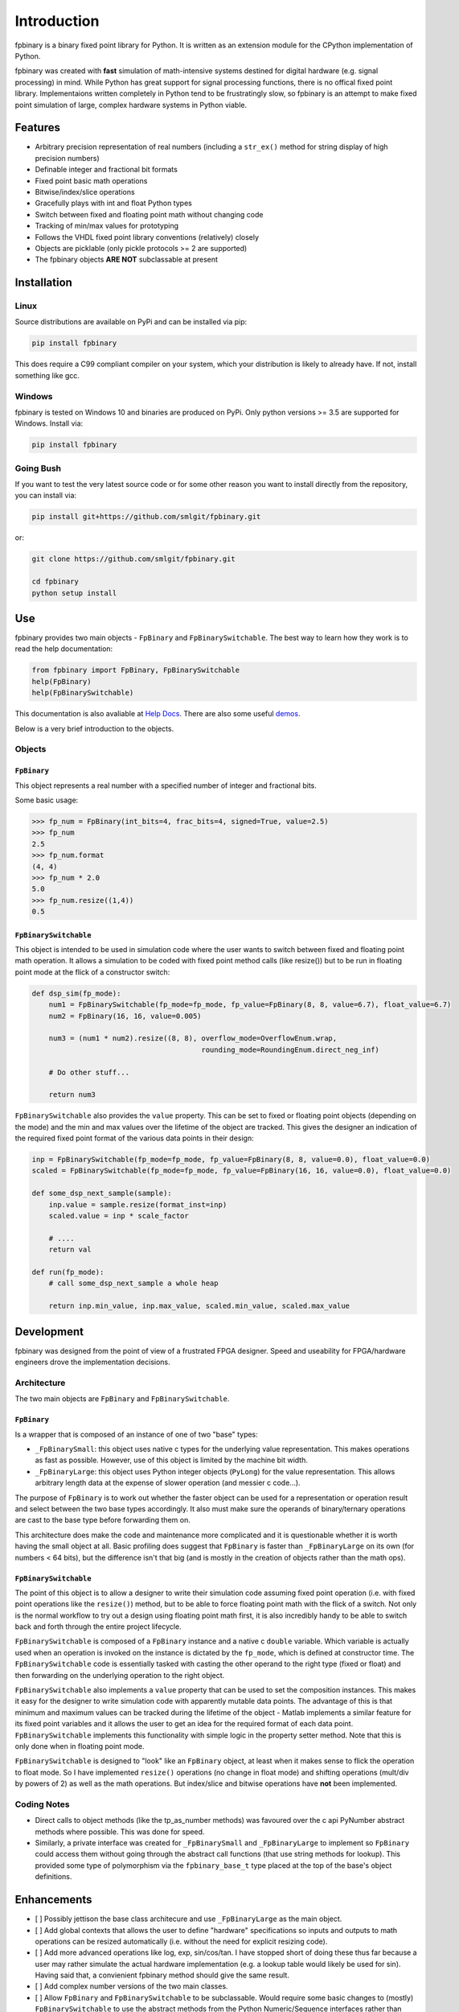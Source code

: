 
Introduction
================

fpbinary is a binary fixed point library for Python. It is written as an extension module for the CPython implementation of Python.

fpbinary was created with **fast** simulation of math-intensive systems destined for digital hardware (e.g. signal processing) in mind. While Python has great support for signal processing functions, there is no offical fixed point library. Implementaions written completely in Python tend to be frustratingly slow, so fpbinary is an attempt to make fixed point simulation of large, complex hardware systems in Python viable.


Features
--------


* Arbitrary precision representation of real numbers (including a ``str_ex()`` method for string display of high precision numbers)
* Definable integer and fractional bit formats
* Fixed point basic math operations
* Bitwise/index/slice operations
* Gracefully plays with int and float Python types
* Switch between fixed and floating point math without changing code
* Tracking of min/max values for prototyping
* Follows the VHDL fixed point library conventions (relatively) closely
* Objects are picklable (only pickle protocols >= 2 are supported)
* The fpbinary objects **ARE NOT** subclassable at present


Installation
------------

Linux
^^^^^

Source distributions are available on PyPi and can be installed via pip:

.. code-block:: bash

   pip install fpbinary

This does require a C99 compliant compiler on your system, which your distribution is likely to already have. If not, install something like gcc.

Windows
^^^^^^^

fpbinary is tested on Windows 10 and binaries are produced on PyPi. Only python versions >= 3.5 are supported for Windows. Install via:

.. code-block:: bash

   pip install fpbinary

Going Bush
^^^^^^^^^^

If you want to test the very latest source code or for some other reason you want to install directly from the repository, you can install via:

.. code-block:: bash

   pip install git+https://github.com/smlgit/fpbinary.git

or:

.. code-block:: bash

   git clone https://github.com/smlgit/fpbinary.git

   cd fpbinary
   python setup install


Use
---

fpbinary provides two main objects - ``FpBinary`` and ``FpBinarySwitchable``. The best way to learn how they work is to read the help documentation:

.. code-block:: python

   from fpbinary import FpBinary, FpBinarySwitchable
   help(FpBinary)
   help(FpBinarySwitchable)

This documentation is also avaliable at `Help Docs <objects.html>`_. There are also some useful `demos <https://github.com/smlgit/fpbinary/tree/master/demos>`_.

Below is a very brief introduction to the objects.

Objects
^^^^^^^

``FpBinary``
~~~~~~~~~~~~~~~~

This object represents a real number with a specified number of integer and fractional bits.

Some basic usage:

.. code-block:: python

   >>> fp_num = FpBinary(int_bits=4, frac_bits=4, signed=True, value=2.5)
   >>> fp_num
   2.5
   >>> fp_num.format
   (4, 4)
   >>> fp_num * 2.0
   5.0
   >>> fp_num.resize((1,4))
   0.5

``FpBinarySwitchable``
~~~~~~~~~~~~~~~~~~~~~~~~~~

This object is intended to be used in simulation code where the user wants to switch between fixed and floating point math operation. It allows a simulation to be coded with fixed point method calls (like resize()) but to be run in floating point mode at the flick of a constructor switch:

.. code-block:: python

   def dsp_sim(fp_mode):
       num1 = FpBinarySwitchable(fp_mode=fp_mode, fp_value=FpBinary(8, 8, value=6.7), float_value=6.7)
       num2 = FpBinary(16, 16, value=0.005)

       num3 = (num1 * num2).resize((8, 8), overflow_mode=OverflowEnum.wrap,
                                           rounding_mode=RoundingEnum.direct_neg_inf)

       # Do other stuff...

       return num3

``FpBinarySwitchable`` also provides the ``value`` property. This can be set to fixed or floating point objects (depending on the mode) and the min and max values over the lifetime of the object are tracked. This gives the designer an indication of the required fixed point format of the various data points in their design:

.. code-block:: python


   inp = FpBinarySwitchable(fp_mode=fp_mode, fp_value=FpBinary(8, 8, value=0.0), float_value=0.0)
   scaled = FpBinarySwitchable(fp_mode=fp_mode, fp_value=FpBinary(16, 16, value=0.0), float_value=0.0)

   def some_dsp_next_sample(sample):
       inp.value = sample.resize(format_inst=inp)
       scaled.value = inp * scale_factor

       # ....
       return val

   def run(fp_mode):
       # call some_dsp_next_sample a whole heap

       return inp.min_value, inp.max_value, scaled.min_value, scaled.max_value


Development
-----------

fpbinary was designed from the point of view of a frustrated FPGA designer. Speed and useability for FPGA/hardware engineers drove the implementation decisions.

Architecture
^^^^^^^^^^^^

The two main objects are ``FpBinary`` and ``FpBinarySwitchable``.

``FpBinary``
~~~~~~~~~~~~~~~~

Is a wrapper that is composed of an instance of one of two "base" types:


* ``_FpBinarySmall``\ : this object uses native c types for the underlying value representation. This makes operations as fast as possible. However, use of this object is limited by the machine bit width.
* ``_FpBinaryLarge``\ : this object uses Python integer objects (\ ``PyLong``\ ) for the value representation. This allows arbitrary length data at the expense of slower operation (and messier c code...).

The purpose of ``FpBinary`` is to work out whether the faster object can be used for a representation or operation result and select between the two base types accordingly. It also must make sure the operands of binary/ternary operations are cast to the base type before forwarding them on.

This architecture does make the code and maintenance more complicated and it is questionable whether it is worth having the small object at all. Basic profiling does suggest that ``FpBinary`` is faster than ``_FpBinaryLarge`` on its own (for numbers < 64 bits), but the difference isn't that big (and is mostly in the creation of objects rather than the math ops).

``FpBinarySwitchable``
~~~~~~~~~~~~~~~~~~~~~~~~~~

The point of this object is to allow a designer to write their simulation code assuming fixed point operation (i.e. with fixed point operations like the ``resize()``\ ) method, but to be able to force floating point math with the flick of a switch. Not only is the normal workflow to try out a design using floating point math first, it is also incredibly handy to be able to switch back and forth through the entire project lifecycle.

``FpBinarySwitchable`` is composed of a ``FpBinary`` instance and a native c ``double`` variable. Which variable is actually used when an operation is invoked on the instance is dictated by the ``fp_mode``\ , which is defined at constructor time. The ``FpBinarySwitchable`` code is essentially tasked with casting the other operand to the right type (fixed or float) and then forwarding on the underlying operation to the right object.

``FpBinarySwitchable`` also implements a ``value`` property that can be used to set the composition instances. This makes it easy for the designer to write simulation code with apparently mutable data points. The advantage of this is that minimum and maximum values can be tracked during the lifetime of the object - Matlab implements a similar feature for its fixed point variables and it allows the user to get an idea for the required format of each data point. ``FpBinarySwitchable`` implements this functionality with simple logic in the property setter method. Note that this is only done when in floating point mode.

``FpBinarySwitchable`` is designed to "look" like an ``FpBinary`` object, at least when it makes sense to flick the operation to float mode. So I have implemented ``resize()`` operations (no change in float mode) and shifting operations (mult/div by powers of 2) as well as the math operations. But index/slice and bitwise operations have **not** been implemented.

Coding Notes
^^^^^^^^^^^^


* Direct calls to object methods (like the tp_as_number methods) was favoured over the c api PyNumber abstract methods where possible. This was done for speed.
* Similarly, a private interface was created for ``_FpBinarySmall`` and ``_FpBinaryLarge`` to implement so ``FpBinary`` could access them without going through the abstract call functions (that use string methods for lookup). This provided some type of polymorphism via the ``fpbinary_base_t`` type placed at the top of the base's object definitions.


Enhancements
------------


* [ ] Possibly jettison the base class architecure and use ``_FpBinaryLarge`` as the main object.
* [ ] Add global contexts that allows the user to define "hardware" specifications so inputs and outputs to math operations can be resized automatically (i.e. without the need for explicit resizing code).
* [ ] Add more advanced operations like log, exp, sin/cos/tan. I have stopped short of doing these thus far because a user may rather simulate the actual hardware implementation (e.g. a lookup table would likely be used for sin). Having said that, a convienient fpbinary method should give the same result.
* [ ] Add complex number versions of the two main classes.
* [ ] Allow ``FpBinary`` and ``FpBinarySwitchable`` to be subclassable. Would require some basic changes to (mostly) ``FpBinarySwitchable`` to use the abstract methods from the Python Numeric/Sequence interfaces rather than direct accessing via the type memory. Might reduce speed slightly.
